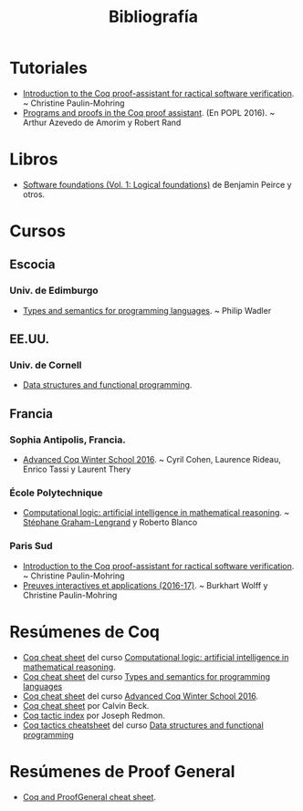 #+TITLE: Bibliografía

* Tutoriales

+ [[https://www.lri.fr/~paulin/LASER/course-notes.pdf][Introduction to the Coq proof-assistant for ractical software verification]]. 
  ~ Christine Paulin-Mohring
+ [[http://www.cis.upenn.edu/~rrand/popl_2016/][Programs and proofs in the Coq proof assistant]]. (En POPL 2016). ~
  Arthur Azevedo de Amorim y Robert Rand

* Libros

+ [[https://softwarefoundations.cis.upenn.edu/current/lf-current][Software foundations (Vol. 1: Logical foundations)]] de Benjamin Peirce
  y otros.

* Cursos

** Escocia

*** Univ. de Edimburgo
+ [[http://www.inf.ed.ac.uk/teaching/courses/tspl/][Types and semantics for programming languages]]. ~ Philip Wadler 

** EE.UU.

*** Univ. de Cornell
+ [[http://www.cs.cornell.edu/courses/cs3110/2018sp/][Data structures and functional programming]].

** Francia

*** Sophia Antipolis, Francia.
+ [[https://team.inria.fr/marelle/en/advanced-coq-winter-school-2016/][Advanced Coq Winter School 2016]]. ~ Cyril Cohen, Laurence Rideau,
  Enrico Tassi y Laurent Thery 

*** École Polytechnique
+ [[http://www.enseignement.polytechnique.fr/informatique/INF551/][Computational logic: artificial intelligence in mathematical reasoning]]. 
  ~ [[http://www.lix.polytechnique.fr/Labo/Stephane.Graham-Lengrand/][Stéphane Graham-Lengrand]] y Roberto Blanco

*** Paris Sud

+ [[https://www.lri.fr/~paulin/LASER][Introduction to the Coq proof-assistant for ractical software verification]]. 
  ~ Christine Paulin-Mohring
+ [[https://www.lri.fr/~paulin/PreuvesInteractives/][Preuves interactives et applications (2016-17)]]. ~ Burkhart Wolff y
  Christine Paulin-Mohring  

* Resúmenes de Coq

+ [[http://www.enseignement.polytechnique.fr/informatique/INF551/TD/TD3/aux/cheat1.pdf][Coq cheat sheet]] del curso [[http://www.enseignement.polytechnique.fr/informatique/INF551/][Computational logic: artificial intelligence in mathematical reasoning]].
+ [[http://www.inf.ed.ac.uk/teaching/courses/tspl/cheatsheet.pdf][Coq cheat sheet]] del curso [[http://www.inf.ed.ac.uk/teaching/courses/tspl/][Types and semantics for programming languages]]
+ [[http://www-sop.inria.fr/teams/marelle/advanced-coq-16/cheatsheet.pdf][Coq cheat sheet]] del curso [[https://team.inria.fr/marelle/en/advanced-coq-winter-school-2016/][Advanced Coq Winter School 2016]].
+ [[https://www.typesofnote.com/posts/coq-cheat-sheet.html][Coq cheat sheet]] por Calvin Beck.
+ [[https://pjreddie.com/coq-tactics/][Coq tactic index]] por Joseph Redmon.
+ [[http://www.cs.cornell.edu/courses/cs3110/2018sp/a5/coq-tactics-cheatsheet.html][Coq tactics cheatsheet]] del curso [[http://www.cs.cornell.edu/courses/cs3110/2018sp/][Data structures and functional programming]]

* Resúmenes de Proof General

+ [[https://github.com/UniMath/UniMath/wiki/Coq-and-ProofGeneral-cheat-sheet][Coq and ProofGeneral cheat sheet]].

